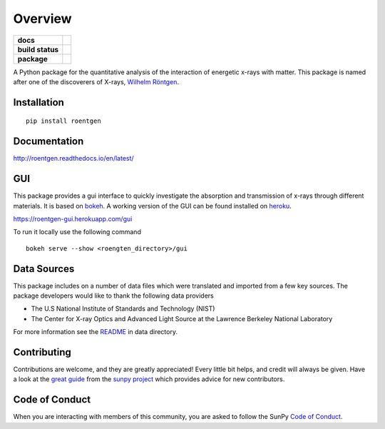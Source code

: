 ========
Overview
========

.. start-badges

.. list-table::
    :stub-columns: 1

    * - docs
      - |docs|
    * - build status
      - |testing| |black| |coverage|
    * - package
      - |version| |downloads| |wheel|

.. |docs| image:: https://readthedocs.org/projects/roentgen/badge/?version=latest
    :target: https://roentgen.readthedocs.io/en/latest/?badge=latest
    :alt: Documentation Status

.. |testing| image:: https://github.com/ehsteve/roentgen/actions/workflows/testing.yml/badge.svg
    :target: https://github.com/ehsteve/roentgen/actions/workflows/testing.yml
    :alt: Build Status

.. |black| image:: https://github.com/ehsteve/roentgen/actions/workflows/black.yml/badge.svg
    :target: https://github.com/ehsteve/roentgen/actions/workflows/black.yml
    :alt: Black linting

.. |coverage| image:: https://codecov.io/gh/ehsteve/roentgen/branch/master/graph/badge.svg?token=feNCnYTjB3
    :target: https://codecov.io/gh/ehsteve/roentgen

.. |version| image:: https://img.shields.io/pypi/v/roentgen.svg?style=flat
    :alt: PyPI Package latest release
    :target: https://pypi.python.org/pypi/roentgen

.. |downloads| image:: https://img.shields.io/pypi/dm/roentgen.svg?style=flat
    :alt: PyPI Package monthly downloads
    :target: https://pypi.python.org/pypi/roentgen

.. |wheel| image:: https://img.shields.io/pypi/wheel/roentgen.svg?style=flat
    :alt: PyPI Wheel
    :target: https://pypi.python.org/pypi/roentgen

.. end-badges

.. image:: docs/logo/roentgen_logo.svg
    :height: 100
    :width: 100

A Python package for the quantitative analysis of the interaction of energetic x-rays with matter.
This package is named after one of the discoverers of X-rays, `Wilhelm Röntgen <https://en.wikipedia.org/wiki/Wilhelm_Röntgen>`_.

Installation
============

::

    pip install roentgen

Documentation
=============

http://roentgen.readthedocs.io/en/latest/

GUI
===
This package provides a gui interface to quickly investigate the absorption and transmission of x-rays through different materials.
It is based on `bokeh <https://docs.bokeh.org/en/latest/>`_.
A working version of the GUI can be found installed on `heroku <https://www.heroku.com>`_.

https://roentgen-gui.herokuapp.com/gui

To run it locally use the following command

::

   bokeh serve --show <roengten_directory>/gui


Data Sources
============
This package includes on a number of data files which were translated and imported from a few key sources.
The package developers would like to thank the following data providers

* The U.S National Institute of Standards and Technology (NIST)
* The Center for X-ray Optics and Advanced Light Source at the Lawrence Berkeley National Laboratory

For more information see the `README <roentgen/data/README.rst>`_ in data directory.

Contributing
============

Contributions are welcome, and they are greatly appreciated!
Every little bit helps, and credit will always be given.
Have a look at the `great guide <https://github.com/sunpy/sunpy/blob/master/CONTRIBUTING.rst>`_ from the `sunpy project <https://sunpy.org>`_ which provides advice for new contributors.

Code of Conduct
===============

When you are interacting with members of this community, you are asked to follow the SunPy `Code of Conduct`_.

.. _Code of Conduct: https://sunpy.org/coc
